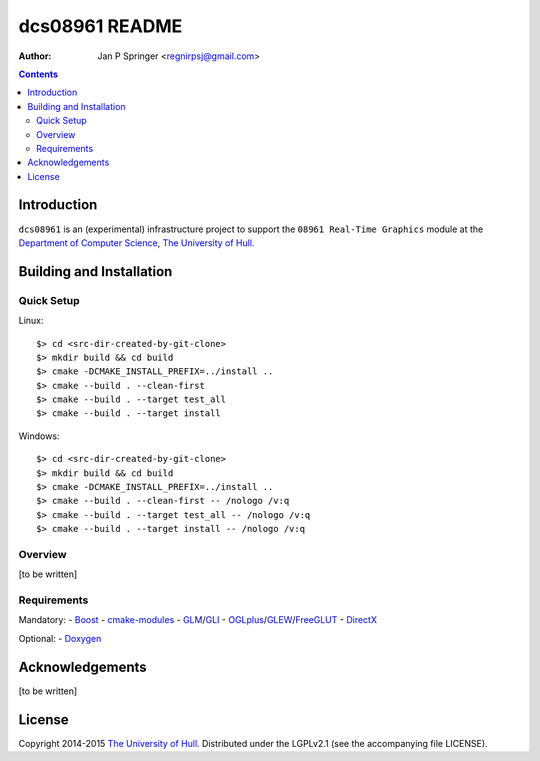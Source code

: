 ===============
dcs08961 README
===============

:Author: Jan P Springer <regnirpsj@gmail.com>

.. contents::

.. _Boost:                          http://www.boost.org/
.. _CMake:                          http://www.cmake.org/
.. _Department of Computer Science: http://www2.hull.ac.uk/science/computer_science.aspx
.. _DirectX:                        http://msdn.microsoft.com/en-us/library/windows/desktop/ee663274%28v=vs.85%29.aspx
.. _Doxygen:                        http://www.doxygen.org/
.. _FreeGLUT:                       http://freeglut.sourceforge.net/
.. _GLEW:                           http://glew.sourceforge.net/
.. _GLI:                            http://gli.g-truc.net/
.. _GLM:                            http://glm.g-truc.net/
.. _OGLplus:                        http://oglplus.org/
.. _OpenGL:                         http://opengl.org/
.. _The University of Hull:         http://www.hull.ac.uk/
.. _cmake-modules:                  http://github.com/regnirpsj/cmake-modules

Introduction
============

``dcs08961`` is an (experimental) infrastructure project to support the ``08961 Real-Time Graphics`` module at the `Department of Computer Science`_, `The University of Hull`_.

Building and Installation
=========================

Quick Setup
-----------

::

Linux::

 $> cd <src-dir-created-by-git-clone>
 $> mkdir build && cd build
 $> cmake -DCMAKE_INSTALL_PREFIX=../install ..
 $> cmake --build . --clean-first
 $> cmake --build . --target test_all
 $> cmake --build . --target install

Windows::

 $> cd <src-dir-created-by-git-clone>
 $> mkdir build && cd build
 $> cmake -DCMAKE_INSTALL_PREFIX=../install ..
 $> cmake --build . --clean-first -- /nologo /v:q
 $> cmake --build . --target test_all -- /nologo /v:q
 $> cmake --build . --target install -- /nologo /v:q

Overview
--------

[to be written]

Requirements
------------

Mandatory:
- `Boost`_
- `cmake-modules`_
- `GLM`_/`GLI`_
- `OGLplus`_/`GLEW`_/`FreeGLUT`_
- `DirectX`_

Optional:
- `Doxygen`_

Acknowledgements
================

[to be written]

License
=======

Copyright 2014-2015 `The University of Hull`_. Distributed under the LGPLv2.1 (see the accompanying file LICENSE).
